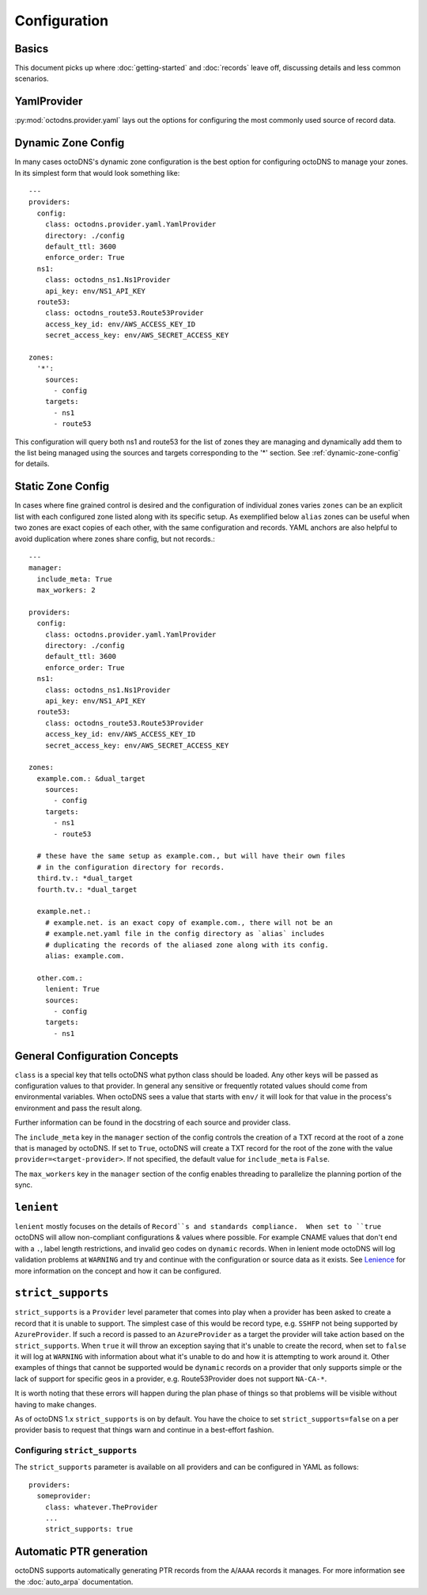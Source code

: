 Configuration
=============

Basics
------

This document picks up where :doc:`getting-started` and :doc:`records` leave off,
discussing details and less common scenarios.

YamlProvider
------------

:py:mod:`octodns.provider.yaml` lays out the options for configuring the most commonly
used source of record data.

Dynamic Zone Config
-------------------

In many cases octoDNS's dynamic zone configuration is the best option for
configuring octoDNS to manage your zones. In its simplest form that would look
something like::

  ---
  providers:
    config:
      class: octodns.provider.yaml.YamlProvider
      directory: ./config
      default_ttl: 3600
      enforce_order: True
    ns1:
      class: octodns_ns1.Ns1Provider
      api_key: env/NS1_API_KEY
    route53:
      class: octodns_route53.Route53Provider
      access_key_id: env/AWS_ACCESS_KEY_ID
      secret_access_key: env/AWS_SECRET_ACCESS_KEY

  zones:
    '*':
      sources:
        - config
      targets:
        - ns1
        - route53

This configuration will query both ns1 and route53 for the list of zones they
are managing and dynamically add them to the list being managed using the
sources and targets corresponding to the '*' section. See
:ref:`dynamic-zone-config` for details.

Static Zone Config
------------------

In cases where fine grained control is desired and the configuration of
individual zones varies ``zones`` can be an explicit list with each configured
zone listed along with its specific setup. As exemplified below ``alias`` zones
can be useful when two zones are exact copies of each other, with the same
configuration and records. YAML anchors are also helpful to avoid duplication
where zones share config, but not records.::

  ---
  manager:
    include_meta: True
    max_workers: 2

  providers:
    config:
      class: octodns.provider.yaml.YamlProvider
      directory: ./config
      default_ttl: 3600
      enforce_order: True
    ns1:
      class: octodns_ns1.Ns1Provider
      api_key: env/NS1_API_KEY
    route53:
      class: octodns_route53.Route53Provider
      access_key_id: env/AWS_ACCESS_KEY_ID
      secret_access_key: env/AWS_SECRET_ACCESS_KEY

  zones:
    example.com.: &dual_target
      sources:
        - config
      targets:
        - ns1
        - route53

    # these have the same setup as example.com., but will have their own files
    # in the configuration directory for records.
    third.tv.: *dual_target
    fourth.tv.: *dual_target

    example.net.:
      # example.net. is an exact copy of example.com., there will not be an
      # example.net.yaml file in the config directory as `alias` includes
      # duplicating the records of the aliased zone along with its config.
      alias: example.com.

    other.com.:
      lenient: True
      sources:
        - config
      targets:
        - ns1

General Configuration Concepts
------------------------------

``class`` is a special key that tells octoDNS what python class should be
loaded.  Any other keys will be passed as configuration values to that
provider. In general any sensitive or frequently rotated values should come
from environmental variables. When octoDNS sees a value that starts with
``env/`` it will look for that value in the process's environment and pass the
result along.

Further information can be found in the docstring of each source and provider
class.

The ``include_meta`` key in the ``manager`` section of the config controls the
creation of a TXT record at the root of a zone that is managed by octoDNS. If
set to ``True``, octoDNS will create a TXT record for the root of the zone with
the value ``provider=<target-provider>``. If not specified, the default value for
``include_meta`` is ``False``.

The ``max_workers`` key in the ``manager`` section of the config enables threading
to parallelize the planning portion of the sync.

``lenient``
-----------

``lenient`` mostly focuses on the details of ``Record``s and standards
compliance.  When set to ``true`` octoDNS will allow non-compliant
configurations & values where possible. For example CNAME values that don't end
with a ``.``, label length restrictions, and invalid geo codes on ``dynamic``
records. When in lenient mode octoDNS will log validation problems at
``WARNING`` and try and continue with the configuration or source data as it
exists. See Lenience_ for more information on the concept and how it can be
configured.

.. _Lenience: records.rst#lenience

``strict_supports``
-------------------

``strict_supports`` is a ``Provider`` level parameter that comes into play when
a provider has been asked to create a record that it is unable to support. The
simplest case of this would be record type, e.g. ``SSHFP`` not being supported
by ``AzureProvider``. If such a record is passed to an ``AzureProvider`` as a
target the provider will take action based on the ``strict_supports``. When
``true`` it will throw an exception saying that it's unable to create the
record, when set to ``false`` it will log at ``WARNING`` with information about
what it's unable to do and how it is attempting to work around it. Other
examples of things that cannot be supported would be ``dynamic`` records on a
provider that only supports simple or the lack of support for specific geos in
a provider, e.g.  Route53Provider does not support ``NA-CA-*``.

It is worth noting that these errors will happen during the plan phase of
things so that problems will be visible without having to make changes.

As of octoDNS 1.x ``strict_supports`` is on by default. You have the choice to
set ``strict_supports=false`` on a per provider basis to request that things warn
and continue in a best-effort fashion.

Configuring ``strict_supports``
...............................

The ``strict_supports`` parameter is available on all providers and can be
configured in YAML as follows::

  providers:
    someprovider:
      class: whatever.TheProvider
      ...
      strict_supports: true

.. _automatic-ptr-generation:

Automatic PTR generation
------------------------

octoDNS supports automatically generating PTR records from the ``A``/``AAAA``
records it manages. For more information see the :doc:`auto_arpa`
documentation.
